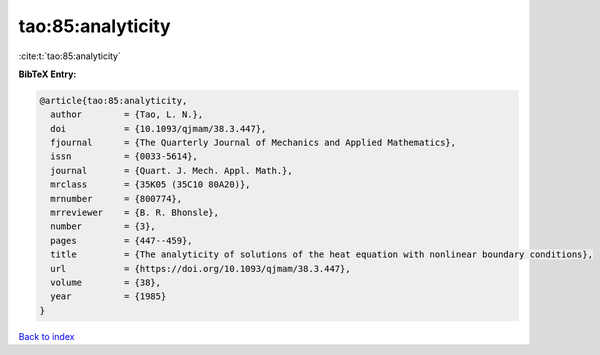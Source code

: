 tao:85:analyticity
==================

:cite:t:`tao:85:analyticity`

**BibTeX Entry:**

.. code-block:: bibtex

   @article{tao:85:analyticity,
     author        = {Tao, L. N.},
     doi           = {10.1093/qjmam/38.3.447},
     fjournal      = {The Quarterly Journal of Mechanics and Applied Mathematics},
     issn          = {0033-5614},
     journal       = {Quart. J. Mech. Appl. Math.},
     mrclass       = {35K05 (35C10 80A20)},
     mrnumber      = {800774},
     mrreviewer    = {B. R. Bhonsle},
     number        = {3},
     pages         = {447--459},
     title         = {The analyticity of solutions of the heat equation with nonlinear boundary conditions},
     url           = {https://doi.org/10.1093/qjmam/38.3.447},
     volume        = {38},
     year          = {1985}
   }

`Back to index <../By-Cite-Keys.html>`_
